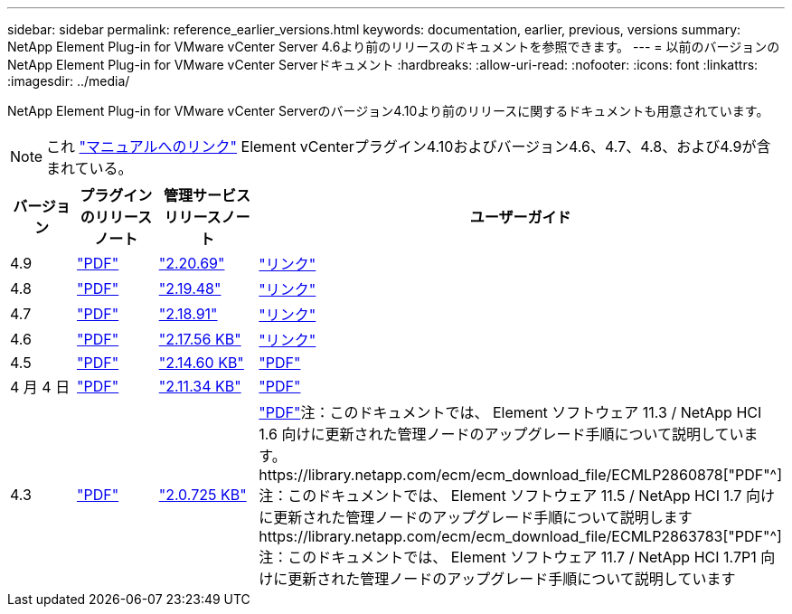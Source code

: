 ---
sidebar: sidebar 
permalink: reference_earlier_versions.html 
keywords: documentation, earlier, previous, versions 
summary: NetApp Element Plug-in for VMware vCenter Server 4.6より前のリリースのドキュメントを参照できます。 
---
= 以前のバージョンのNetApp Element Plug-in for VMware vCenter Serverドキュメント
:hardbreaks:
:allow-uri-read: 
:nofooter: 
:icons: font
:linkattrs: 
:imagesdir: ../media/


[role="lead"]
NetApp Element Plug-in for VMware vCenter Serverのバージョン4.10より前のリリースに関するドキュメントも用意されています。


NOTE: これ link:index.html["マニュアルへのリンク"] Element vCenterプラグイン4.10およびバージョン4.6、4.7、4.8、および4.9が含まれている。

[cols="4*"]
|===
| バージョン | プラグインのリリースノート | 管理サービスリリースノート | ユーザーガイド 


| 4.9 | https://library.netapp.com/ecm/ecm_download_file/ECMLP2881904["PDF"^] | https://library.netapp.com/ecm/ecm_download_file/ECMLP2881904["2.20.69"] | link:index.html["リンク"] 


| 4.8 | https://library.netapp.com/ecm/ecm_download_file/ECMLP2879296["PDF"^] | https://library.netapp.com/ecm/ecm_download_file/ECMLP2879296["2.19.48"^] | link:index.html["リンク"] 


| 4.7 | https://library.netapp.com/ecm/ecm_download_file/ECMLP2876748["PDF"^] | https://library.netapp.com/ecm/ecm_download_file/ECMLP2876748["2.18.91"^] | link:index.html["リンク"] 


| 4.6 | https://library.netapp.com/ecm/ecm_download_file/ECMLP2874631["PDF"^] | https://kb.netapp.com/Advice_and_Troubleshooting/Data_Storage_Software/Management_services_for_Element_Software_and_NetApp_HCI/NetApp_Hybrid_Cloud_Control_and_Management_Services_2.17.56_Release_Notes["2.17.56 KB"^] | link:index.html["リンク"] 


| 4.5 | https://library.netapp.com/ecm/ecm_download_file/ECMLP2873396["PDF"^] | https://kb.netapp.com/Advice_and_Troubleshooting/Data_Storage_Software/Management_services_for_Element_Software_and_NetApp_HCI/Management_Services_2.14.60_Release_Notes["2.14.60 KB"^] | https://library.netapp.com/ecm/ecm_download_file/ECMLP2872843["PDF"^] 


| 4 月 4 日 | https://library.netapp.com/ecm/ecm_download_file/ECMLP2866569["PDF"^] | https://kb.netapp.com/Advice_and_Troubleshooting/Data_Storage_Software/Management_services_for_Element_Software_and_NetApp_HCI/Management_Services_2.11.34_Release_Notes["2.11.34 KB"^] | https://library.netapp.com/ecm/ecm_download_file/ECMLP2870280["PDF"^] 


| 4.3 | https://library.netapp.com/ecm/ecm_download_file/ECMLP2856119["PDF"^] | https://kb.netapp.com/Advice_and_Troubleshooting/Data_Storage_Software/Management_services_for_Element_Software_and_NetApp_HCI/Management_Services_2.0.725_Release_Notes["2.0.725 KB"^] | https://library.netapp.com/ecm/ecm_download_file/ECMLP2860023["PDF"^]注：このドキュメントでは、 Element ソフトウェア 11.3 / NetApp HCI 1.6 向けに更新された管理ノードのアップグレード手順について説明しています。https://library.netapp.com/ecm/ecm_download_file/ECMLP2860878["PDF"^]注：このドキュメントでは、 Element ソフトウェア 11.5 / NetApp HCI 1.7 向けに更新された管理ノードのアップグレード手順について説明しますhttps://library.netapp.com/ecm/ecm_download_file/ECMLP2863783["PDF"^]注：このドキュメントでは、 Element ソフトウェア 11.7 / NetApp HCI 1.7P1 向けに更新された管理ノードのアップグレード手順について説明しています 
|===